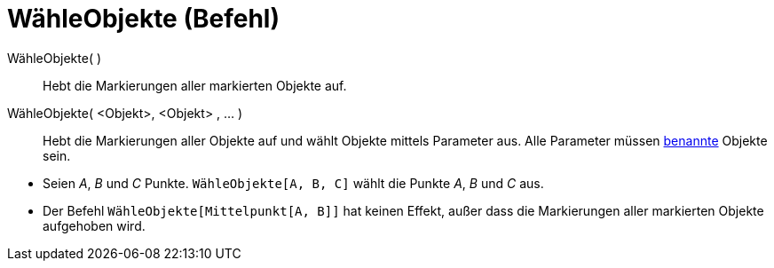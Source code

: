 = WähleObjekte (Befehl)
:page-en: commands/SelectObjects
ifdef::env-github[:imagesdir: /de/modules/ROOT/assets/images]

WähleObjekte( )::
  Hebt die Markierungen aller markierten Objekte auf.
WähleObjekte( <Objekt>, <Objekt> , ... )::
  Hebt die Markierungen aller Objekte auf und wählt Objekte mittels Parameter aus. Alle Parameter müssen
  xref:/Namen_und_Beschriftungen.adoc[benannte] Objekte sein.

[EXAMPLE]
====

* Seien _A_, _B_ und _C_ Punkte. `++WähleObjekte[A, B, C]++` wählt die Punkte _A_, _B_ und _C_ aus.
* Der Befehl `++WähleObjekte[Mittelpunkt[A, B]]++` hat keinen Effekt, außer dass die Markierungen aller markierten
Objekte aufgehoben wird.

====
